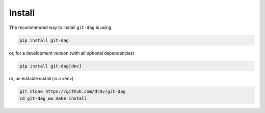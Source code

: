 Install
========

The recommended way to install ``git-dag`` is using

.. code-block:: bash

   pip install git-dag

or, for a development version (with all optional dependencies)

.. code-block:: bash

   pip install git-dag[dev]

or, an editable install (in a venv)

.. code-block:: bash

   git clone https://github.com/drdv/git-dag
   cd git-dag && make install
